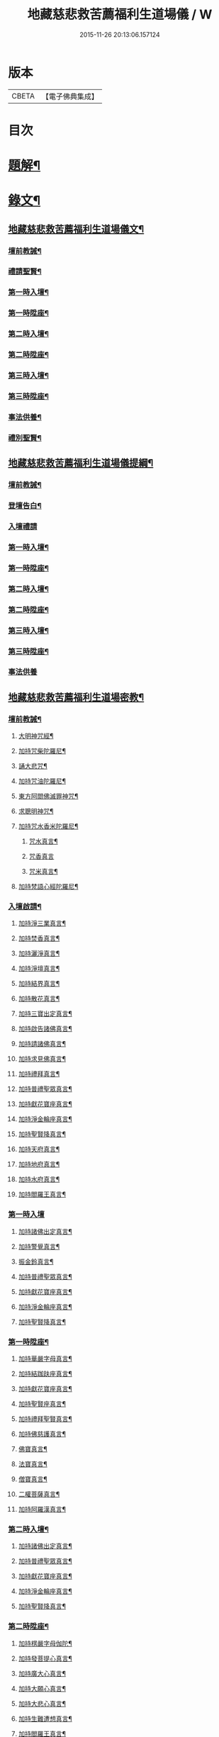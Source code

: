 #+TITLE: 地藏慈悲救苦薦福利生道場儀 / W
#+DATE: 2015-11-26 20:13:06.157124
* 版本
 |     CBETA|【電子佛典集成】|

* 目次
* [[file:KR6v0064_001.txt::001-0227a3][題解¶]]
* [[file:KR6v0064_001.txt::001-0227a19][錄文¶]]
** [[file:KR6v0064_001.txt::001-0227a20][地藏慈悲救苦薦福利生道場儀文¶]]
*** [[file:KR6v0064_001.txt::001-0227a24][壇前教誡¶]]
*** [[file:KR6v0064_001.txt::0237a12][禮請聖賢¶]]
*** [[file:KR6v0064_001.txt::0239a9][第一時入壇¶]]
*** [[file:KR6v0064_001.txt::0241a17][第一時陞座¶]]
*** [[file:KR6v0064_002.txt::002-0245a5][第二時入壇¶]]
*** [[file:KR6v0064_002.txt::0247a12][第二時陞座¶]]
*** [[file:KR6v0064_002.txt::0251a16][第三時入壇¶]]
*** [[file:KR6v0064_002.txt::0253a16][第三時陞座¶]]
*** [[file:KR6v0064_002.txt::0264a9][事法供養¶]]
*** [[file:KR6v0064_002.txt::0265a4][禮別聖賢¶]]
** [[file:KR6v0064_003.txt::003-0267a2][地藏慈悲救苦薦福利生道場儀提綱¶]]
*** [[file:KR6v0064_003.txt::003-0267a5][壇前教誡¶]]
*** [[file:KR6v0064_003.txt::0271a2][登壇告白¶]]
*** [[file:KR6v0064_003.txt::0271a10][入壇禮請]]
*** [[file:KR6v0064_003.txt::0275a10][第一時入壇¶]]
*** [[file:KR6v0064_003.txt::0275a24][第一時陞座¶]]
*** [[file:KR6v0064_003.txt::0279a17][第二時入壇¶]]
*** [[file:KR6v0064_003.txt::0280a7][第二時陞座¶]]
*** [[file:KR6v0064_003.txt::0284a14][第三時入壇¶]]
*** [[file:KR6v0064_003.txt::0285a8][第三時陞座¶]]
*** [[file:KR6v0064_003.txt::0288a19][事法供養]]
** [[file:KR6v0064_004.txt::004-0289a2][地藏慈悲救苦薦福利生道場密教¶]]
*** [[file:KR6v0064_004.txt::004-0289a4][壇前教誡¶]]
**** [[file:KR6v0064_004.txt::004-0289a7][大明神咒經¶]]
**** [[file:KR6v0064_004.txt::0290a2][加持咒柴陀羅尼¶]]
**** [[file:KR6v0064_004.txt::0290a9][誦大悲咒¶]]
**** [[file:KR6v0064_004.txt::0291a12][加持咒油陀羅尼¶]]
**** [[file:KR6v0064_004.txt::0291a19][東方阿閦佛滅罪神咒¶]]
**** [[file:KR6v0064_004.txt::0292a9][求聰明神咒¶]]
**** [[file:KR6v0064_004.txt::0292a15][加持咒水香米陀羅尼¶]]
***** [[file:KR6v0064_004.txt::0292a16][咒水真言¶]]
***** [[file:KR6v0064_004.txt::0292a19][咒香真言]]
***** [[file:KR6v0064_004.txt::0293a5][咒米真言¶]]
**** [[file:KR6v0064_004.txt::0293a10][加持梵語心經陀羅尼¶]]
*** [[file:KR6v0064_004.txt::0294a25][入壇啟請¶]]
**** [[file:KR6v0064_004.txt::0294a26][加持淨三業真言¶]]
**** [[file:KR6v0064_004.txt::0295a5][加持焚香真言¶]]
**** [[file:KR6v0064_004.txt::0295a9][加持灑淨真言¶]]
**** [[file:KR6v0064_004.txt::0295a15][加持淨壇真言¶]]
**** [[file:KR6v0064_004.txt::0295a19][加持結界真言¶]]
**** [[file:KR6v0064_004.txt::0296a2][加持散花真言¶]]
**** [[file:KR6v0064_004.txt::0296a6][加持三寶出定真言¶]]
**** [[file:KR6v0064_004.txt::0296a14][加持啟告諸佛真言¶]]
**** [[file:KR6v0064_004.txt::0296a19][加持請諸佛真言¶]]
**** [[file:KR6v0064_004.txt::0297a2][加持求見佛真言¶]]
**** [[file:KR6v0064_004.txt::0297a6][加持禮拜真言¶]]
**** [[file:KR6v0064_004.txt::0297a10][加持普禮聖眾真言¶]]
**** [[file:KR6v0064_004.txt::0297a17][加持獻花寶座真言¶]]
**** [[file:KR6v0064_004.txt::0297a21][加持淨金輪座真言¶]]
**** [[file:KR6v0064_004.txt::0298a2][加持聖賢降真言¶]]
**** [[file:KR6v0064_004.txt::0298a6][加持天府真言¶]]
**** [[file:KR6v0064_004.txt::0298a10][加持地府真言¶]]
**** [[file:KR6v0064_004.txt::0298a14][加持水府真言¶]]
**** [[file:KR6v0064_004.txt::0298a18][加持閻羅王真言¶]]
*** [[file:KR6v0064_004.txt::0298a21][第一時入壇]]
**** [[file:KR6v0064_004.txt::0299a3][加持諸佛出定真言¶]]
**** [[file:KR6v0064_004.txt::0299a7][加持警覺真言¶]]
**** [[file:KR6v0064_004.txt::0299a11][振金鈴真言¶]]
**** [[file:KR6v0064_004.txt::0299a16][加持普禮聖眾真言¶]]
**** [[file:KR6v0064_004.txt::0300a2][加持獻花寶座真言¶]]
**** [[file:KR6v0064_004.txt::0300a6][加持淨金輪座真言¶]]
**** [[file:KR6v0064_004.txt::0300a10][加持聖賢降真言¶]]
*** [[file:KR6v0064_004.txt::0300a14][第一時陞座¶]]
**** [[file:KR6v0064_004.txt::0300a15][加持華嚴字母真言¶]]
**** [[file:KR6v0064_004.txt::0300a23][加持結跏趺座真言¶]]
**** [[file:KR6v0064_004.txt::0301a5][加持獻花寶座真言¶]]
**** [[file:KR6v0064_004.txt::0301a9][加持聖賢座真言¶]]
**** [[file:KR6v0064_004.txt::0301a13][加持禮拜聖賢真言¶]]
**** [[file:KR6v0064_004.txt::0302a2][加持佛慈護真言¶]]
**** [[file:KR6v0064_004.txt::0302a6][佛寶真言¶]]
**** [[file:KR6v0064_004.txt::0302a10][法寶真言¶]]
**** [[file:KR6v0064_004.txt::0302a15][僧寶真言¶]]
**** [[file:KR6v0064_004.txt::0302a20][二權菩薩真言¶]]
**** [[file:KR6v0064_004.txt::0303a3][加持阿羅漢真言¶]]
*** [[file:KR6v0064_004.txt::0303a7][第二時入壇¶]]
**** [[file:KR6v0064_004.txt::0303a8][加持諸佛出定真言¶]]
**** [[file:KR6v0064_004.txt::0303a16][加持普禮聖眾真言¶]]
**** [[file:KR6v0064_004.txt::0304a2][加持獻花寶座真言¶]]
**** [[file:KR6v0064_004.txt::0304a6][加持淨金輪座真言¶]]
**** [[file:KR6v0064_004.txt::0304a10][加持聖賢降真言¶]]
*** [[file:KR6v0064_004.txt::0304a14][第二時陞座¶]]
**** [[file:KR6v0064_004.txt::0304a15][加持楞嚴字母伽陀¶]]
**** [[file:KR6v0064_004.txt::0304a22][加持發菩提心真言¶]]
**** [[file:KR6v0064_004.txt::0305a3][加持廣大心真言¶]]
**** [[file:KR6v0064_004.txt::0305a7][加持大願心真言¶]]
**** [[file:KR6v0064_004.txt::0305a11][加持大悲心真言¶]]
**** [[file:KR6v0064_004.txt::0305a15][加持生難遭想真言¶]]
**** [[file:KR6v0064_004.txt::0305a20][加持閻羅王真言¶]]
**** [[file:KR6v0064_004.txt::0306a2][加持諸鬼神真言¶]]
**** [[file:KR6v0064_004.txt::0306a4][加持破地獄真言¶]]
**** [[file:KR6v0064_004.txt::0306a10][加持滅惡趣真言¶]]
**** [[file:KR6v0064_004.txt::0306a15][加持發正覺真言¶]]
**** [[file:KR6v0064_004.txt::0306a19][加持教法流通咒真言¶]]
**** [[file:KR6v0064_004.txt::0307a2][加持堅固心真言¶]]
**** [[file:KR6v0064_004.txt::0307a6][加持解脫真言¶]]
*** [[file:KR6v0064_004.txt::0307a10][第三時入壇¶]]
**** [[file:KR6v0064_004.txt::0307a11][加持諸佛出定真言¶]]
**** [[file:KR6v0064_004.txt::0307a15][加持諸佛集會真言¶]]
**** [[file:KR6v0064_004.txt::0307a19][加持聖賢降真言¶]]
**** [[file:KR6v0064_004.txt::0308a2][加持獻花寶座真言¶]]
**** [[file:KR6v0064_004.txt::0308a6][加持淨金輪座真言¶]]
**** [[file:KR6v0064_004.txt::0308a10][加持聖賢座真言¶]]
*** [[file:KR6v0064_004.txt::0308a14][第三時陞座¶]]
**** [[file:KR6v0064_004.txt::0308a15][加持三寶字母真言¶]]
**** [[file:KR6v0064_004.txt::0308a21][加持解冤結真言¶]]
**** [[file:KR6v0064_004.txt::0308a24][加持解百生仇讎咒]]
**** [[file:KR6v0064_004.txt::0309a6][加持召罪障真言¶]]
**** [[file:KR6v0064_004.txt::0309a11][加持懺罪真言¶]]
**** [[file:KR6v0064_004.txt::0309a19][加持摧罪障真言¶]]
**** [[file:KR6v0064_004.txt::0310a4][加持破地獄真言¶]]
**** [[file:KR6v0064_004.txt::0310a8][加持摧三惡趣真言¶]]
**** [[file:KR6v0064_004.txt::0310a14][加持勝幡引路真言¶]]
**** [[file:KR6v0064_004.txt::0310a20][加持求見佛真言¶]]
**** [[file:KR6v0064_004.txt::0311a3][加持願成就真言¶]]
**** [[file:KR6v0064_004.txt::0311a9][加持往生淨土真言¶]]
*** [[file:KR6v0064_004.txt::0311a20][事法供養¶]]
**** [[file:KR6v0064_004.txt::0311a21][加持五供養真言¶]]
***** [[file:KR6v0064_004.txt::0311a22][香供養真言¶]]
***** [[file:KR6v0064_004.txt::0312a5][花供養真言¶]]
***** [[file:KR6v0064_004.txt::0312a10][燈供養真言¶]]
***** [[file:KR6v0064_004.txt::0312a15][塗供養真言¶]]
***** [[file:KR6v0064_004.txt::0312a20][果供養真言¶]]
**** [[file:KR6v0064_004.txt::0312a25][普供養真言¶]]
*** [[file:KR6v0064_004.txt::0313a6][禮別聖賢¶]]
**** [[file:KR6v0064_004.txt::0313a7][心月圓滿咒¶]]
**** [[file:KR6v0064_004.txt::0313a9][奉送聖賢咒¶]]
**** [[file:KR6v0064_004.txt::0313a15][散金剛界真言¶]]
**** [[file:KR6v0064_004.txt::0313a18][發遣鬼神真言¶]]
* 卷
** [[file:KR6v0064_001.txt][地藏慈悲救苦薦福利生道場儀 1]]
** [[file:KR6v0064_002.txt][地藏慈悲救苦薦福利生道場儀 2]]
** [[file:KR6v0064_003.txt][地藏慈悲救苦薦福利生道場儀 3]]
** [[file:KR6v0064_004.txt][地藏慈悲救苦薦福利生道場儀 4]]
